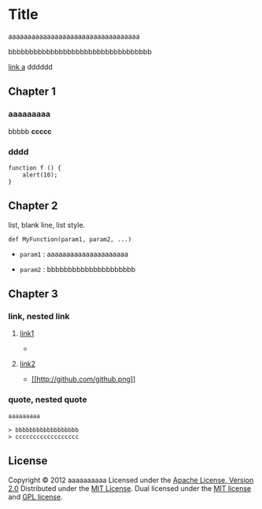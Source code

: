 * Title

aaaaaaaaaaaaaaaaaaaaaaaaaaaaaaaaaa

bbbbbbbbbbbbbbbbbbbbbbbbbbbbbbbbbb

[[http://example.com/][link a]] dddddd

** Chapter 1

*** aaaaaaaaa

    bbbbb *ccccc*

*** dddd

#+BEGIN_EXAMPLE
    function f () {
        alert(10);
    }
#+END_EXAMPLE

** Chapter 2

list, blank line, list style.

#+BEGIN_EXAMPLE
    def MyFunction(param1, param2, ...)
#+END_EXAMPLE

-  =param1= : aaaaaaaaaaaaaaaaaaaaa

-  =param2= : bbbbbbbbbbbbbbbbbbbbb

** Chapter 3

*** link, nested link

1. [[http://example.com/][link1]]

   -  [[http://github.com/unicorn.png]]

2. [[http://example.com/][link2]]

   -  [[https://github.com/][[[http://github.com/github.png]]]]

*** quote, nested quote

#+BEGIN_SRC
    aaaaaaaaa

    > bbbbbbbbbbbbbbbbbb
    > cccccccccccccccccc
#+END_SRC

** License

Copyright © 2012 aaaaaaaaaa Licensed under the
[[http://www.apache.org/licenses/LICENSE-2.0][Apache License, Version
2.0]] Distributed under the
[[http://www.opensource.org/licenses/mit-license.php][MIT License]].
Dual licensed under the
[[http://www.opensource.org/licenses/mit-license.php][MIT license]] and
[[http://www.gnu.org/licenses/gpl.html][GPL license]].

